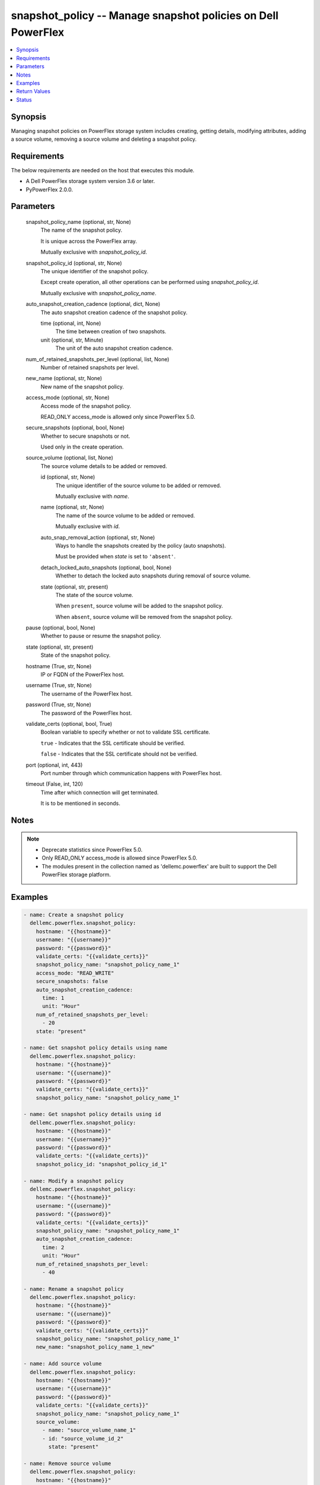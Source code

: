 .. _snapshot_policy_module:


snapshot_policy -- Manage snapshot policies on Dell PowerFlex
=============================================================

.. contents::
   :local:
   :depth: 1


Synopsis
--------

Managing snapshot policies on PowerFlex storage system includes creating, getting details, modifying attributes, adding a source volume, removing a source volume and deleting a snapshot policy.



Requirements
------------
The below requirements are needed on the host that executes this module.

- A Dell PowerFlex storage system version 3.6 or later.
- PyPowerFlex 2.0.0.



Parameters
----------

  snapshot_policy_name (optional, str, None)
    The name of the snapshot policy.

    It is unique across the PowerFlex array.

    Mutually exclusive with :emphasis:`snapshot\_policy\_id`.


  snapshot_policy_id (optional, str, None)
    The unique identifier of the snapshot policy.

    Except create operation, all other operations can be performed using :emphasis:`snapshot\_policy\_id`.

    Mutually exclusive with :emphasis:`snapshot\_policy\_name`.


  auto_snapshot_creation_cadence (optional, dict, None)
    The auto snapshot creation cadence of the snapshot policy.


    time (optional, int, None)
      The time between creation of two snapshots.


    unit (optional, str, Minute)
      The unit of the auto snapshot creation cadence.



  num_of_retained_snapshots_per_level (optional, list, None)
    Number of retained snapshots per level.


  new_name (optional, str, None)
    New name of the snapshot policy.


  access_mode (optional, str, None)
    Access mode of the snapshot policy.

    READ\_ONLY access\_mode is allowed only since PowerFlex 5.0.


  secure_snapshots (optional, bool, None)
    Whether to secure snapshots or not.

    Used only in the create operation.


  source_volume (optional, list, None)
    The source volume details to be added or removed.


    id (optional, str, None)
      The unique identifier of the source volume to be added or removed.

      Mutually exclusive with :emphasis:`name`.


    name (optional, str, None)
      The name of the source volume to be added or removed.

      Mutually exclusive with :emphasis:`id`.


    auto_snap_removal_action (optional, str, None)
      Ways to handle the snapshots created by the policy (auto snapshots).

      Must be provided when :emphasis:`state` is set to :literal:`'absent'`.


    detach_locked_auto_snapshots (optional, bool, None)
      Whether to detach the locked auto snapshots during removal of source volume.


    state (optional, str, present)
      The state of the source volume.

      When :literal:`present`\ , source volume will be added to the snapshot policy.

      When :literal:`absent`\ , source volume will be removed from the snapshot policy.



  pause (optional, bool, None)
    Whether to pause or resume the snapshot policy.


  state (optional, str, present)
    State of the snapshot policy.


  hostname (True, str, None)
    IP or FQDN of the PowerFlex host.


  username (True, str, None)
    The username of the PowerFlex host.


  password (True, str, None)
    The password of the PowerFlex host.


  validate_certs (optional, bool, True)
    Boolean variable to specify whether or not to validate SSL certificate.

    :literal:`true` - Indicates that the SSL certificate should be verified.

    :literal:`false` - Indicates that the SSL certificate should not be verified.


  port (optional, int, 443)
    Port number through which communication happens with PowerFlex host.


  timeout (False, int, 120)
    Time after which connection will get terminated.

    It is to be mentioned in seconds.





Notes
-----

.. note::
   - Deprecate statistics since PowerFlex 5.0.
   - Only READ\_ONLY access\_mode is allowed since PowerFlex 5.0.
   - The modules present in the collection named as 'dellemc.powerflex' are built to support the Dell PowerFlex storage platform.




Examples
--------

.. code-block:: yaml+jinja

    
    - name: Create a snapshot policy
      dellemc.powerflex.snapshot_policy:
        hostname: "{{hostname}}"
        username: "{{username}}"
        password: "{{password}}"
        validate_certs: "{{validate_certs}}"
        snapshot_policy_name: "snapshot_policy_name_1"
        access_mode: "READ_WRITE"
        secure_snapshots: false
        auto_snapshot_creation_cadence:
          time: 1
          unit: "Hour"
        num_of_retained_snapshots_per_level:
          - 20
        state: "present"

    - name: Get snapshot policy details using name
      dellemc.powerflex.snapshot_policy:
        hostname: "{{hostname}}"
        username: "{{username}}"
        password: "{{password}}"
        validate_certs: "{{validate_certs}}"
        snapshot_policy_name: "snapshot_policy_name_1"

    - name: Get snapshot policy details using id
      dellemc.powerflex.snapshot_policy:
        hostname: "{{hostname}}"
        username: "{{username}}"
        password: "{{password}}"
        validate_certs: "{{validate_certs}}"
        snapshot_policy_id: "snapshot_policy_id_1"

    - name: Modify a snapshot policy
      dellemc.powerflex.snapshot_policy:
        hostname: "{{hostname}}"
        username: "{{username}}"
        password: "{{password}}"
        validate_certs: "{{validate_certs}}"
        snapshot_policy_name: "snapshot_policy_name_1"
        auto_snapshot_creation_cadence:
          time: 2
          unit: "Hour"
        num_of_retained_snapshots_per_level:
          - 40

    - name: Rename a snapshot policy
      dellemc.powerflex.snapshot_policy:
        hostname: "{{hostname}}"
        username: "{{username}}"
        password: "{{password}}"
        validate_certs: "{{validate_certs}}"
        snapshot_policy_name: "snapshot_policy_name_1"
        new_name: "snapshot_policy_name_1_new"

    - name: Add source volume
      dellemc.powerflex.snapshot_policy:
        hostname: "{{hostname}}"
        username: "{{username}}"
        password: "{{password}}"
        validate_certs: "{{validate_certs}}"
        snapshot_policy_name: "snapshot_policy_name_1"
        source_volume:
          - name: "source_volume_name_1"
          - id: "source_volume_id_2"
            state: "present"

    - name: Remove source volume
      dellemc.powerflex.snapshot_policy:
        hostname: "{{hostname}}"
        username: "{{username}}"
        password: "{{password}}"
        validate_certs: "{{validate_certs}}"
        snapshot_policy_name: "{{snapshot_policy_name}}"
        source_volume:
          - name: "source_volume_name_1"
            auto_snap_removal_action: 'Remove'
            state: "absent"
          - id: "source_volume_id_2"
            auto_snap_removal_action: 'Remove'
            detach_locked_auto_snapshots: true
            state: "absent"

    - name: Pause a snapshot policy
      dellemc.powerflex.snapshot_policy:
        hostname: "{{hostname}}"
        username: "{{username}}"
        password: "{{password}}"
        validate_certs: "{{validate_certs}}"
        snapshot_policy_name: "{{snapshot_policy_name}}"
        pause: true

    - name: Resume a snapshot policy
      dellemc.powerflex.snapshot_policy:
        hostname: "{{hostname}}"
        username: "{{username}}"
        password: "{{password}}"
        validate_certs: "{{validate_certs}}"
        snapshot_policy_name: "{{snapshot_policy_name}}"
        pause: false

    - name: Delete a snapshot policy
      dellemc.powerflex.snapshot_policy:
        hostname: "{{hostname}}"
        username: "{{username}}"
        password: "{{password}}"
        validate_certs: "{{validate_certs}}"
        snapshot_policy_name: "snapshot_policy_name"
        state: "absent"



Return Values
-------------

changed (always, bool, false)
  Whether or not the resource has changed.


snapshot_policy_details (When snapshot policy exists, dict, {'autoSnapshotCreationCadenceInMin': 120, 'id': '15ae842800000004', 'lastAutoSnapshotCreationFailureReason': 'NR', 'lastAutoSnapshotFailureInFirstLevel': False, 'links': [{'href': '/api/instances/SnapshotPolicy::15ae842800000004', 'rel': 'self'}, {'href': '/api/instances/SnapshotPolicy::15ae842800000004/relationships/Statistics', 'rel': '/api/SnapshotPolicy/relationship/Statistics'}, {'href': '/api/instances/SnapshotPolicy::15ae842800000004/relationships/SourceVolume', 'rel': '/api/SnapshotPolicy/relationship/SourceVolume'}, {'href': '/api/instances/SnapshotPolicy::15ae842800000004/relationships/AutoSnapshotVolume', 'rel': '/api/SnapshotPolicy/relationship/AutoSnapshotVolume'}, {'href': '/api/instances/System::0e7a082862fedf0f', 'rel': '/api/parent/relationship/systemId'}], 'maxVTreeAutoSnapshots': 40, 'name': 'Sample_snapshot_policy_1', 'nextAutoSnapshotCreationTime': 1683709201, 'numOfAutoSnapshots': 0, 'numOfCreationFailures': 0, 'numOfExpiredButLockedSnapshots': 0, 'numOfLockedSnapshots': 0, 'numOfRetainedSnapshotsPerLevel': [40], 'numOfSourceVolumes': 0, 'secureSnapshots': False, 'snapshotAccessMode': 'ReadWrite', 'snapshotPolicyState': 'Active', 'statistics': {'autoSnapshotVolIds': [], 'expiredButLockedSnapshotsIds': [], 'numOfAutoSnapshots': 0, 'numOfExpiredButLockedSnapshots': 0, 'numOfSrcVols': 0, 'srcVolIds': []}, 'systemId': '0e7a082862fedf0f', 'timeOfLastAutoSnapshot': 0, 'timeOfLastAutoSnapshotCreationFailure': 0})
  Details of the snapshot policy.


  autoSnapshotCreationCadenceInMin (, int, )
    The snapshot rule of the snapshot policy.


  id (, str, )
    The ID of the snapshot policy.


  lastAutoSnapshotCreationFailureReason (, str, )
    The reason for the failure of last auto snapshot creation .


  name (, str, )
    Name of the snapshot policy.


  lastAutoSnapshotFailureInFirstLevel (, bool, )
    Whether the last auto snapshot in first level failed.


  maxVTreeAutoSnapshots (, int, )
    Maximum number of VTree auto snapshots.


  nextAutoSnapshotCreationTime (, int, )
    The time of creation of the next auto snapshot.


  numOfAutoSnapshots (, int, )
    Number of auto snapshots.


  numOfCreationFailures (, int, )
    Number of creation failures.


  numOfExpiredButLockedSnapshots (, int, )
    Number of expired but locked snapshots.


  numOfLockedSnapshots (, int, )
    Number of locked snapshots.


  numOfRetainedSnapshotsPerLevel (, list, )
    Number of snapshots retained per level


  numOfSourceVolumes (, int, )
    Number of source volumes.


  secureSnapshots (, bool, )
    Whether the snapshots are secured.


  snapshotAccessMode (, str, )
    Access mode of the snapshots.


  snapshotPolicyState (, str, )
    State of the snapshot policy.


  systemId (, str, )
    Unique identifier of the PowerFlex system.


  timeOfLastAutoSnapshot (, str, )
    Time of the last auto snapshot creation.


  timeOfLastAutoSnapshotCreationFailure (, str, )
    Time of the failure of the last auto snapshot creation.


  statistics (, dict, )
    Statistics details of the snapshot policy. Deprecated since PowerFlex 5.0.


    autoSnapshotVolIds (, list, )
      Volume Ids of all the auto snapshots.


    expiredButLockedSnapshotsIds (, list, )
      Ids of expired but locked snapshots.


    numOfAutoSnapshots (, int, )
      Number of auto snapshots.


    numOfExpiredButLockedSnapshots (, int, )
      Number of expired but locked snapshots.


    numOfSrcVols (, int, )
      Number of source volumes.


    srcVolIds (, list, )
      Ids of the source volumes.







Status
------





Authors
~~~~~~~

- Trisha Datta (@trisha-dell) <ansible.team@dell.com>

